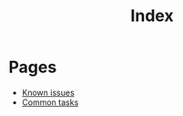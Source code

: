 #+TITLE: Index

* Pages

- [[file:known_issues.org][Known issues]]
- [[file:common_tasks.org][Common tasks]]
